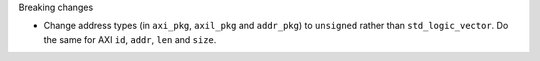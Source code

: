 Breaking changes

* Change address types (in ``axi_pkg``, ``axil_pkg`` and ``addr_pkg``) to ``unsigned`` rather than ``std_logic_vector``.
  Do the same for AXI ``id``, ``addr``, ``len`` and ``size``.
